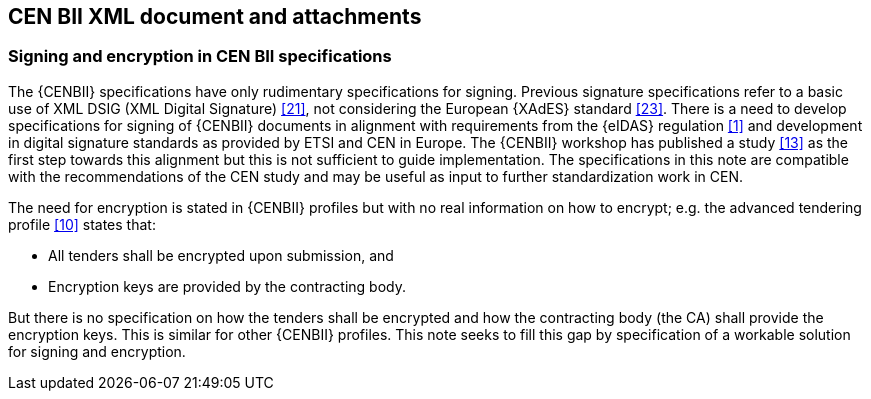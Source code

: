 
==	CEN BII XML document and attachments

===	Signing and encryption in CEN BII specifications

The {CENBII} specifications have only rudimentary specifications for signing. Previous signature specifications refer to a basic use of XML DSIG (XML Digital Signature) <<21>>, not considering the European {XAdES} standard <<23>>. There is a need to develop specifications for signing of {CENBII} documents in alignment with requirements from the {eIDAS} regulation <<1>> and development in digital signature standards as provided by ETSI and CEN in Europe. The {CENBII} workshop has published a study <<13>> as the first step towards this alignment but this is not sufficient to guide implementation. The specifications in this note are compatible with the recommendations of the CEN study and may be useful as input to further standardization work in CEN.

The need for encryption is stated in {CENBII} profiles but with no real information on how to encrypt; e.g. the advanced tendering profile <<10>> states that:

* All tenders shall be encrypted upon submission, and
*	Encryption keys are provided by the contracting body.

But there is no specification on how the tenders shall be encrypted and how the contracting body (the CA) shall provide the encryption keys. This is similar for other {CENBII} profiles. This note seeks to fill this gap by specification of a workable solution for signing and encryption.
